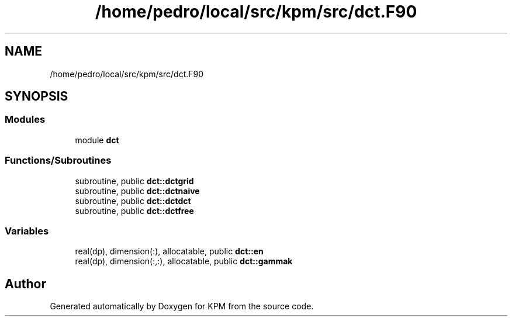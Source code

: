 .TH "/home/pedro/local/src/kpm/src/dct.F90" 3 "Tue Nov 20 2018" "Version 1.0" "KPM" \" -*- nroff -*-
.ad l
.nh
.SH NAME
/home/pedro/local/src/kpm/src/dct.F90
.SH SYNOPSIS
.br
.PP
.SS "Modules"

.in +1c
.ti -1c
.RI "module \fBdct\fP"
.br
.in -1c
.SS "Functions/Subroutines"

.in +1c
.ti -1c
.RI "subroutine, public \fBdct::dctgrid\fP"
.br
.ti -1c
.RI "subroutine, public \fBdct::dctnaive\fP"
.br
.ti -1c
.RI "subroutine, public \fBdct::dctdct\fP"
.br
.ti -1c
.RI "subroutine, public \fBdct::dctfree\fP"
.br
.in -1c
.SS "Variables"

.in +1c
.ti -1c
.RI "real(dp), dimension(:), allocatable, public \fBdct::en\fP"
.br
.ti -1c
.RI "real(dp), dimension(:,:), allocatable, public \fBdct::gammak\fP"
.br
.in -1c
.SH "Author"
.PP 
Generated automatically by Doxygen for KPM from the source code\&.
